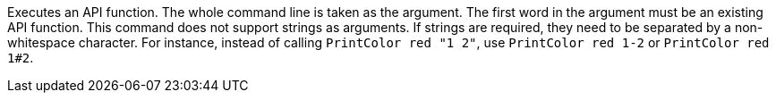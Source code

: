 Executes an API function.
The whole command line is taken as the argument.
The first word in the argument must be an existing API function.
This command does not support strings as arguments.
If strings are required, they need to be separated by a non-whitespace character.
For instance, instead of calling `PrintColor red "1 2"`,
    use `PrintColor red 1-2` or `PrintColor red 1#2`.